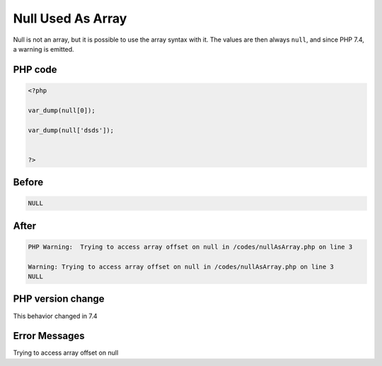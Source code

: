.. _`null-used-as-array`:

Null Used As Array
==================
Null is not an array, but it is possible to use the array syntax with it. The values are then always ``null``, and since PHP 7.4, a warning is emitted.

PHP code
________
.. code-block:: php

   <?php
   
   var_dump(null[0]);
   
   var_dump(null['dsds']);
   
   
   ?>

Before
______
.. code-block:: output

   NULL

After
______
.. code-block:: output

   PHP Warning:  Trying to access array offset on null in /codes/nullAsArray.php on line 3
   
   Warning: Trying to access array offset on null in /codes/nullAsArray.php on line 3
   NULL


PHP version change
__________________
This behavior changed in 7.4


Error Messages
______________

Trying to access array offset on null



